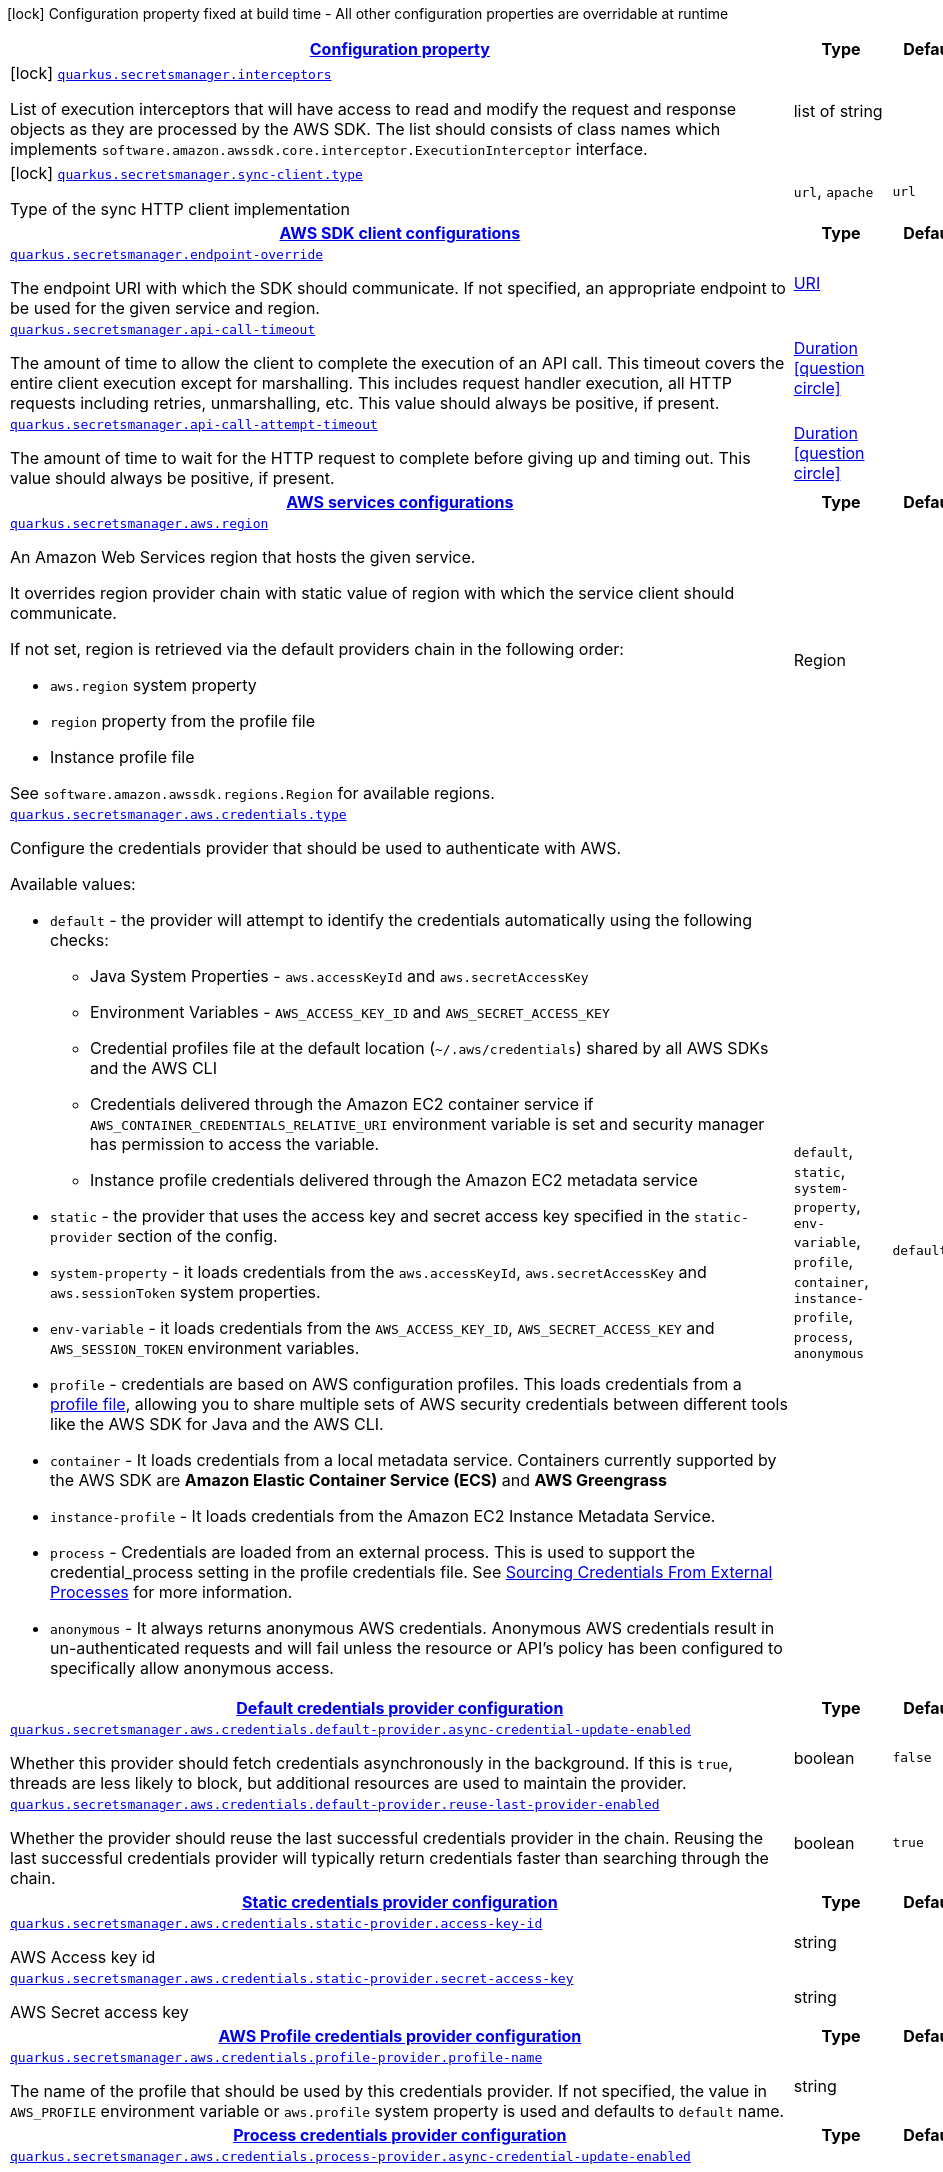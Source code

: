 [.configuration-legend]
icon:lock[title=Fixed at build time] Configuration property fixed at build time - All other configuration properties are overridable at runtime
[.configuration-reference.searchable, cols="80,.^10,.^10"]
|===

h|[[quarkus-amazon-secretsmanager_configuration]]link:#quarkus-amazon-secretsmanager_configuration[Configuration property]

h|Type
h|Default

a|icon:lock[title=Fixed at build time] [[quarkus-amazon-secretsmanager_quarkus.secretsmanager.interceptors]]`link:#quarkus-amazon-secretsmanager_quarkus.secretsmanager.interceptors[quarkus.secretsmanager.interceptors]`

[.description]
--
List of execution interceptors that will have access to read and modify the request and response objects as they are processed by the AWS SDK. 
 The list should consists of class names which implements `software.amazon.awssdk.core.interceptor.ExecutionInterceptor` interface.
--|list of string 
|


a|icon:lock[title=Fixed at build time] [[quarkus-amazon-secretsmanager_quarkus.secretsmanager.sync-client.type]]`link:#quarkus-amazon-secretsmanager_quarkus.secretsmanager.sync-client.type[quarkus.secretsmanager.sync-client.type]`

[.description]
--
Type of the sync HTTP client implementation
--|`url`, `apache` 
|`url`


h|[[quarkus-amazon-secretsmanager_quarkus.secretsmanager.sdk-aws-sdk-client-configurations]]link:#quarkus-amazon-secretsmanager_quarkus.secretsmanager.sdk-aws-sdk-client-configurations[AWS SDK client configurations]

h|Type
h|Default

a| [[quarkus-amazon-secretsmanager_quarkus.secretsmanager.endpoint-override]]`link:#quarkus-amazon-secretsmanager_quarkus.secretsmanager.endpoint-override[quarkus.secretsmanager.endpoint-override]`

[.description]
--
The endpoint URI with which the SDK should communicate. 
 If not specified, an appropriate endpoint to be used for the given service and region.
--|link:https://docs.oracle.com/javase/8/docs/api/java/net/URI.html[URI]
 
|


a| [[quarkus-amazon-secretsmanager_quarkus.secretsmanager.api-call-timeout]]`link:#quarkus-amazon-secretsmanager_quarkus.secretsmanager.api-call-timeout[quarkus.secretsmanager.api-call-timeout]`

[.description]
--
The amount of time to allow the client to complete the execution of an API call. 
 This timeout covers the entire client execution except for marshalling. This includes request handler execution, all HTTP requests including retries, unmarshalling, etc. 
 This value should always be positive, if present.
--|link:https://docs.oracle.com/javase/8/docs/api/java/time/Duration.html[Duration]
  link:#duration-note-anchor[icon:question-circle[], title=More information about the Duration format]
|


a| [[quarkus-amazon-secretsmanager_quarkus.secretsmanager.api-call-attempt-timeout]]`link:#quarkus-amazon-secretsmanager_quarkus.secretsmanager.api-call-attempt-timeout[quarkus.secretsmanager.api-call-attempt-timeout]`

[.description]
--
The amount of time to wait for the HTTP request to complete before giving up and timing out. 
 This value should always be positive, if present.
--|link:https://docs.oracle.com/javase/8/docs/api/java/time/Duration.html[Duration]
  link:#duration-note-anchor[icon:question-circle[], title=More information about the Duration format]
|


h|[[quarkus-amazon-secretsmanager_quarkus.secretsmanager.aws-aws-services-configurations]]link:#quarkus-amazon-secretsmanager_quarkus.secretsmanager.aws-aws-services-configurations[AWS services configurations]

h|Type
h|Default

a| [[quarkus-amazon-secretsmanager_quarkus.secretsmanager.aws.region]]`link:#quarkus-amazon-secretsmanager_quarkus.secretsmanager.aws.region[quarkus.secretsmanager.aws.region]`

[.description]
--
An Amazon Web Services region that hosts the given service.

It overrides region provider chain with static value of
region with which the service client should communicate.

If not set, region is retrieved via the default providers chain in the following order:

* `aws.region` system property
* `region` property from the profile file
* Instance profile file

See `software.amazon.awssdk.regions.Region` for available regions.
--|Region 
|


a| [[quarkus-amazon-secretsmanager_quarkus.secretsmanager.aws.credentials.type]]`link:#quarkus-amazon-secretsmanager_quarkus.secretsmanager.aws.credentials.type[quarkus.secretsmanager.aws.credentials.type]`

[.description]
--
Configure the credentials provider that should be used to authenticate with AWS.

Available values:

* `default` - the provider will attempt to identify the credentials automatically using the following checks:
** Java System Properties - `aws.accessKeyId` and `aws.secretAccessKey`
** Environment Variables - `AWS_ACCESS_KEY_ID` and `AWS_SECRET_ACCESS_KEY`
** Credential profiles file at the default location (`~/.aws/credentials`) shared by all AWS SDKs and the AWS CLI
** Credentials delivered through the Amazon EC2 container service if `AWS_CONTAINER_CREDENTIALS_RELATIVE_URI` environment variable is set and security manager has permission to access the variable.
** Instance profile credentials delivered through the Amazon EC2 metadata service
* `static` - the provider that uses the access key and secret access key specified in the `static-provider` section of the config.
* `system-property` - it loads credentials from the `aws.accessKeyId`, `aws.secretAccessKey` and `aws.sessionToken` system properties.
* `env-variable` - it loads credentials from the `AWS_ACCESS_KEY_ID`, `AWS_SECRET_ACCESS_KEY` and `AWS_SESSION_TOKEN` environment variables.
* `profile` - credentials are based on AWS configuration profiles. This loads credentials from
              a http://docs.aws.amazon.com/cli/latest/userguide/cli-chap-getting-started.html[profile file],
              allowing you to share multiple sets of AWS security credentials between different tools like the AWS SDK for Java and the AWS CLI.
* `container` - It loads credentials from a local metadata service. Containers currently supported by the AWS SDK are
                **Amazon Elastic Container Service (ECS)** and **AWS Greengrass**
* `instance-profile` - It loads credentials from the Amazon EC2 Instance Metadata Service.
* `process` - Credentials are loaded from an external process. This is used to support the credential_process setting in the profile
              credentials file. See https://docs.aws.amazon.com/cli/latest/topic/config-vars.html#sourcing-credentials-from-external-processes[Sourcing Credentials From External Processes]
              for more information.
* `anonymous` - It always returns anonymous AWS credentials. Anonymous AWS credentials result in un-authenticated requests and will
                fail unless the resource or API's policy has been configured to specifically allow anonymous access.
--|`default`, `static`, `system-property`, `env-variable`, `profile`, `container`, `instance-profile`, `process`, `anonymous` 
|`default`


h|[[quarkus-amazon-secretsmanager_quarkus.secretsmanager.aws.credentials.default-provider-default-credentials-provider-configuration]]link:#quarkus-amazon-secretsmanager_quarkus.secretsmanager.aws.credentials.default-provider-default-credentials-provider-configuration[Default credentials provider configuration]

h|Type
h|Default

a| [[quarkus-amazon-secretsmanager_quarkus.secretsmanager.aws.credentials.default-provider.async-credential-update-enabled]]`link:#quarkus-amazon-secretsmanager_quarkus.secretsmanager.aws.credentials.default-provider.async-credential-update-enabled[quarkus.secretsmanager.aws.credentials.default-provider.async-credential-update-enabled]`

[.description]
--
Whether this provider should fetch credentials asynchronously in the background. 
 If this is `true`, threads are less likely to block, but additional resources are used to maintain the provider.
--|boolean 
|`false`


a| [[quarkus-amazon-secretsmanager_quarkus.secretsmanager.aws.credentials.default-provider.reuse-last-provider-enabled]]`link:#quarkus-amazon-secretsmanager_quarkus.secretsmanager.aws.credentials.default-provider.reuse-last-provider-enabled[quarkus.secretsmanager.aws.credentials.default-provider.reuse-last-provider-enabled]`

[.description]
--
Whether the provider should reuse the last successful credentials provider in the chain. 
 Reusing the last successful credentials provider will typically return credentials faster than searching through the chain.
--|boolean 
|`true`


h|[[quarkus-amazon-secretsmanager_quarkus.secretsmanager.aws.credentials.static-provider-static-credentials-provider-configuration]]link:#quarkus-amazon-secretsmanager_quarkus.secretsmanager.aws.credentials.static-provider-static-credentials-provider-configuration[Static credentials provider configuration]

h|Type
h|Default

a| [[quarkus-amazon-secretsmanager_quarkus.secretsmanager.aws.credentials.static-provider.access-key-id]]`link:#quarkus-amazon-secretsmanager_quarkus.secretsmanager.aws.credentials.static-provider.access-key-id[quarkus.secretsmanager.aws.credentials.static-provider.access-key-id]`

[.description]
--
AWS Access key id
--|string 
|


a| [[quarkus-amazon-secretsmanager_quarkus.secretsmanager.aws.credentials.static-provider.secret-access-key]]`link:#quarkus-amazon-secretsmanager_quarkus.secretsmanager.aws.credentials.static-provider.secret-access-key[quarkus.secretsmanager.aws.credentials.static-provider.secret-access-key]`

[.description]
--
AWS Secret access key
--|string 
|


h|[[quarkus-amazon-secretsmanager_quarkus.secretsmanager.aws.credentials.profile-provider-aws-profile-credentials-provider-configuration]]link:#quarkus-amazon-secretsmanager_quarkus.secretsmanager.aws.credentials.profile-provider-aws-profile-credentials-provider-configuration[AWS Profile credentials provider configuration]

h|Type
h|Default

a| [[quarkus-amazon-secretsmanager_quarkus.secretsmanager.aws.credentials.profile-provider.profile-name]]`link:#quarkus-amazon-secretsmanager_quarkus.secretsmanager.aws.credentials.profile-provider.profile-name[quarkus.secretsmanager.aws.credentials.profile-provider.profile-name]`

[.description]
--
The name of the profile that should be used by this credentials provider. 
 If not specified, the value in `AWS_PROFILE` environment variable or `aws.profile` system property is used and defaults to `default` name.
--|string 
|


h|[[quarkus-amazon-secretsmanager_quarkus.secretsmanager.aws.credentials.process-provider-process-credentials-provider-configuration]]link:#quarkus-amazon-secretsmanager_quarkus.secretsmanager.aws.credentials.process-provider-process-credentials-provider-configuration[Process credentials provider configuration]

h|Type
h|Default

a| [[quarkus-amazon-secretsmanager_quarkus.secretsmanager.aws.credentials.process-provider.async-credential-update-enabled]]`link:#quarkus-amazon-secretsmanager_quarkus.secretsmanager.aws.credentials.process-provider.async-credential-update-enabled[quarkus.secretsmanager.aws.credentials.process-provider.async-credential-update-enabled]`

[.description]
--
Whether the provider should fetch credentials asynchronously in the background. 
 If this is true, threads are less likely to block when credentials are loaded, but additional resources are used to maintain the provider.
--|boolean 
|`false`


a| [[quarkus-amazon-secretsmanager_quarkus.secretsmanager.aws.credentials.process-provider.credential-refresh-threshold]]`link:#quarkus-amazon-secretsmanager_quarkus.secretsmanager.aws.credentials.process-provider.credential-refresh-threshold[quarkus.secretsmanager.aws.credentials.process-provider.credential-refresh-threshold]`

[.description]
--
The amount of time between when the credentials expire and when the credentials should start to be refreshed. 
 This allows the credentials to be refreshed ++*++before++*++ they are reported to expire.
--|link:https://docs.oracle.com/javase/8/docs/api/java/time/Duration.html[Duration]
  link:#duration-note-anchor[icon:question-circle[], title=More information about the Duration format]
|`15S`


a| [[quarkus-amazon-secretsmanager_quarkus.secretsmanager.aws.credentials.process-provider.process-output-limit]]`link:#quarkus-amazon-secretsmanager_quarkus.secretsmanager.aws.credentials.process-provider.process-output-limit[quarkus.secretsmanager.aws.credentials.process-provider.process-output-limit]`

[.description]
--
The maximum size of the output that can be returned by the external process before an exception is raised.
--|MemorySize  link:#memory-size-note-anchor[icon:question-circle[], title=More information about the MemorySize format]
|`1024`


a| [[quarkus-amazon-secretsmanager_quarkus.secretsmanager.aws.credentials.process-provider.command]]`link:#quarkus-amazon-secretsmanager_quarkus.secretsmanager.aws.credentials.process-provider.command[quarkus.secretsmanager.aws.credentials.process-provider.command]`

[.description]
--
The command that should be executed to retrieve credentials.
--|string 
|


h|[[quarkus-amazon-secretsmanager_quarkus.secretsmanager.sync-client-sync-http-transport-configurations]]link:#quarkus-amazon-secretsmanager_quarkus.secretsmanager.sync-client-sync-http-transport-configurations[Sync HTTP transport configurations]

h|Type
h|Default

a| [[quarkus-amazon-secretsmanager_quarkus.secretsmanager.sync-client.connection-timeout]]`link:#quarkus-amazon-secretsmanager_quarkus.secretsmanager.sync-client.connection-timeout[quarkus.secretsmanager.sync-client.connection-timeout]`

[.description]
--
The maximum amount of time to establish a connection before timing out.
--|link:https://docs.oracle.com/javase/8/docs/api/java/time/Duration.html[Duration]
  link:#duration-note-anchor[icon:question-circle[], title=More information about the Duration format]
|`2S`


a| [[quarkus-amazon-secretsmanager_quarkus.secretsmanager.sync-client.socket-timeout]]`link:#quarkus-amazon-secretsmanager_quarkus.secretsmanager.sync-client.socket-timeout[quarkus.secretsmanager.sync-client.socket-timeout]`

[.description]
--
The amount of time to wait for data to be transferred over an established, open connection before the connection is timed out.
--|link:https://docs.oracle.com/javase/8/docs/api/java/time/Duration.html[Duration]
  link:#duration-note-anchor[icon:question-circle[], title=More information about the Duration format]
|`30S`


a| [[quarkus-amazon-secretsmanager_quarkus.secretsmanager.sync-client.tls-key-managers-provider.type]]`link:#quarkus-amazon-secretsmanager_quarkus.secretsmanager.sync-client.tls-key-managers-provider.type[quarkus.secretsmanager.sync-client.tls-key-managers-provider.type]`

[.description]
--
TLS key managers provider type.

Available providers:

* `none` - Use this provider if you don't want the client to present any certificates to the remote TLS host.
* `system-property` - Provider checks the standard `javax.net.ssl.keyStore`, `javax.net.ssl.keyStorePassword`, and
                      `javax.net.ssl.keyStoreType` properties defined by the
                       https://docs.oracle.com/javase/8/docs/technotes/guides/security/jsse/JSSERefGuide.html[JSSE].
* `file-store` - Provider that loads a the key store from a file.
--|`none`, `system-property`, `file-store` 
|`system-property`


a| [[quarkus-amazon-secretsmanager_quarkus.secretsmanager.sync-client.tls-key-managers-provider.file-store.path]]`link:#quarkus-amazon-secretsmanager_quarkus.secretsmanager.sync-client.tls-key-managers-provider.file-store.path[quarkus.secretsmanager.sync-client.tls-key-managers-provider.file-store.path]`

[.description]
--
Path to the key store.
--|path 
|


a| [[quarkus-amazon-secretsmanager_quarkus.secretsmanager.sync-client.tls-key-managers-provider.file-store.type]]`link:#quarkus-amazon-secretsmanager_quarkus.secretsmanager.sync-client.tls-key-managers-provider.file-store.type[quarkus.secretsmanager.sync-client.tls-key-managers-provider.file-store.type]`

[.description]
--
Key store type. 
 See the KeyStore section in the https://docs.oracle.com/javase/8/docs/technotes/guides/security/StandardNames.html++#++KeyStore++[++Java Cryptography Architecture Standard Algorithm Name Documentation++]++ for information about standard keystore types.
--|string 
|


a| [[quarkus-amazon-secretsmanager_quarkus.secretsmanager.sync-client.tls-key-managers-provider.file-store.password]]`link:#quarkus-amazon-secretsmanager_quarkus.secretsmanager.sync-client.tls-key-managers-provider.file-store.password[quarkus.secretsmanager.sync-client.tls-key-managers-provider.file-store.password]`

[.description]
--
Key store password
--|string 
|


a| [[quarkus-amazon-secretsmanager_quarkus.secretsmanager.sync-client.tls-trust-managers-provider.type]]`link:#quarkus-amazon-secretsmanager_quarkus.secretsmanager.sync-client.tls-trust-managers-provider.type[quarkus.secretsmanager.sync-client.tls-trust-managers-provider.type]`

[.description]
--
TLS trust managers provider type.

Available providers:

* `trust-all` - Use this provider to disable the validation of servers certificates and therefor turst all server certificates.
* `system-property` - Provider checks the standard `javax.net.ssl.keyStore`, `javax.net.ssl.keyStorePassword`, and
                      `javax.net.ssl.keyStoreType` properties defined by the
                       https://docs.oracle.com/javase/8/docs/technotes/guides/security/jsse/JSSERefGuide.html[JSSE].
* `file-store` - Provider that loads a the key store from a file.
--|`trust-all`, `system-property`, `file-store` 
|`system-property`


a| [[quarkus-amazon-secretsmanager_quarkus.secretsmanager.sync-client.tls-trust-managers-provider.file-store.path]]`link:#quarkus-amazon-secretsmanager_quarkus.secretsmanager.sync-client.tls-trust-managers-provider.file-store.path[quarkus.secretsmanager.sync-client.tls-trust-managers-provider.file-store.path]`

[.description]
--
Path to the key store.
--|path 
|


a| [[quarkus-amazon-secretsmanager_quarkus.secretsmanager.sync-client.tls-trust-managers-provider.file-store.type]]`link:#quarkus-amazon-secretsmanager_quarkus.secretsmanager.sync-client.tls-trust-managers-provider.file-store.type[quarkus.secretsmanager.sync-client.tls-trust-managers-provider.file-store.type]`

[.description]
--
Key store type. 
 See the KeyStore section in the https://docs.oracle.com/javase/8/docs/technotes/guides/security/StandardNames.html++#++KeyStore++[++Java Cryptography Architecture Standard Algorithm Name Documentation++]++ for information about standard keystore types.
--|string 
|


a| [[quarkus-amazon-secretsmanager_quarkus.secretsmanager.sync-client.tls-trust-managers-provider.file-store.password]]`link:#quarkus-amazon-secretsmanager_quarkus.secretsmanager.sync-client.tls-trust-managers-provider.file-store.password[quarkus.secretsmanager.sync-client.tls-trust-managers-provider.file-store.password]`

[.description]
--
Key store password
--|string 
|


h|[[quarkus-amazon-secretsmanager_quarkus.secretsmanager.sync-client.apache-apache-http-client-specific-configurations]]link:#quarkus-amazon-secretsmanager_quarkus.secretsmanager.sync-client.apache-apache-http-client-specific-configurations[Apache HTTP client specific configurations]

h|Type
h|Default

a| [[quarkus-amazon-secretsmanager_quarkus.secretsmanager.sync-client.apache.connection-acquisition-timeout]]`link:#quarkus-amazon-secretsmanager_quarkus.secretsmanager.sync-client.apache.connection-acquisition-timeout[quarkus.secretsmanager.sync-client.apache.connection-acquisition-timeout]`

[.description]
--
The amount of time to wait when acquiring a connection from the pool before giving up and timing out.
--|link:https://docs.oracle.com/javase/8/docs/api/java/time/Duration.html[Duration]
  link:#duration-note-anchor[icon:question-circle[], title=More information about the Duration format]
|`10S`


a| [[quarkus-amazon-secretsmanager_quarkus.secretsmanager.sync-client.apache.connection-max-idle-time]]`link:#quarkus-amazon-secretsmanager_quarkus.secretsmanager.sync-client.apache.connection-max-idle-time[quarkus.secretsmanager.sync-client.apache.connection-max-idle-time]`

[.description]
--
The maximum amount of time that a connection should be allowed to remain open while idle.
--|link:https://docs.oracle.com/javase/8/docs/api/java/time/Duration.html[Duration]
  link:#duration-note-anchor[icon:question-circle[], title=More information about the Duration format]
|`60S`


a| [[quarkus-amazon-secretsmanager_quarkus.secretsmanager.sync-client.apache.connection-time-to-live]]`link:#quarkus-amazon-secretsmanager_quarkus.secretsmanager.sync-client.apache.connection-time-to-live[quarkus.secretsmanager.sync-client.apache.connection-time-to-live]`

[.description]
--
The maximum amount of time that a connection should be allowed to remain open, regardless of usage frequency.
--|link:https://docs.oracle.com/javase/8/docs/api/java/time/Duration.html[Duration]
  link:#duration-note-anchor[icon:question-circle[], title=More information about the Duration format]
|


a| [[quarkus-amazon-secretsmanager_quarkus.secretsmanager.sync-client.apache.max-connections]]`link:#quarkus-amazon-secretsmanager_quarkus.secretsmanager.sync-client.apache.max-connections[quarkus.secretsmanager.sync-client.apache.max-connections]`

[.description]
--
The maximum number of connections allowed in the connection pool. 
 Each built HTTP client has its own private connection pool.
--|int 
|`50`


a| [[quarkus-amazon-secretsmanager_quarkus.secretsmanager.sync-client.apache.expect-continue-enabled]]`link:#quarkus-amazon-secretsmanager_quarkus.secretsmanager.sync-client.apache.expect-continue-enabled[quarkus.secretsmanager.sync-client.apache.expect-continue-enabled]`

[.description]
--
Whether the client should send an HTTP expect-continue handshake before each request.
--|boolean 
|`true`


a| [[quarkus-amazon-secretsmanager_quarkus.secretsmanager.sync-client.apache.use-idle-connection-reaper]]`link:#quarkus-amazon-secretsmanager_quarkus.secretsmanager.sync-client.apache.use-idle-connection-reaper[quarkus.secretsmanager.sync-client.apache.use-idle-connection-reaper]`

[.description]
--
Whether the idle connections in the connection pool should be closed asynchronously. 
 When enabled, connections left idling for longer than `quarkus..sync-client.connection-max-idle-time` will be closed. This will not close connections currently in use.
--|boolean 
|`true`


a| [[quarkus-amazon-secretsmanager_quarkus.secretsmanager.sync-client.apache.proxy.enabled]]`link:#quarkus-amazon-secretsmanager_quarkus.secretsmanager.sync-client.apache.proxy.enabled[quarkus.secretsmanager.sync-client.apache.proxy.enabled]`

[.description]
--
Enable HTTP proxy
--|boolean 
|`false`


a| [[quarkus-amazon-secretsmanager_quarkus.secretsmanager.sync-client.apache.proxy.endpoint]]`link:#quarkus-amazon-secretsmanager_quarkus.secretsmanager.sync-client.apache.proxy.endpoint[quarkus.secretsmanager.sync-client.apache.proxy.endpoint]`

[.description]
--
The endpoint of the proxy server that the SDK should connect through. 
 Currently, the endpoint is limited to a host and port. Any other URI components will result in an exception being raised.
--|link:https://docs.oracle.com/javase/8/docs/api/java/net/URI.html[URI]
 
|


a| [[quarkus-amazon-secretsmanager_quarkus.secretsmanager.sync-client.apache.proxy.username]]`link:#quarkus-amazon-secretsmanager_quarkus.secretsmanager.sync-client.apache.proxy.username[quarkus.secretsmanager.sync-client.apache.proxy.username]`

[.description]
--
The username to use when connecting through a proxy.
--|string 
|


a| [[quarkus-amazon-secretsmanager_quarkus.secretsmanager.sync-client.apache.proxy.password]]`link:#quarkus-amazon-secretsmanager_quarkus.secretsmanager.sync-client.apache.proxy.password[quarkus.secretsmanager.sync-client.apache.proxy.password]`

[.description]
--
The password to use when connecting through a proxy.
--|string 
|


a| [[quarkus-amazon-secretsmanager_quarkus.secretsmanager.sync-client.apache.proxy.ntlm-domain]]`link:#quarkus-amazon-secretsmanager_quarkus.secretsmanager.sync-client.apache.proxy.ntlm-domain[quarkus.secretsmanager.sync-client.apache.proxy.ntlm-domain]`

[.description]
--
For NTLM proxies - the Windows domain name to use when authenticating with the proxy.
--|string 
|


a| [[quarkus-amazon-secretsmanager_quarkus.secretsmanager.sync-client.apache.proxy.ntlm-workstation]]`link:#quarkus-amazon-secretsmanager_quarkus.secretsmanager.sync-client.apache.proxy.ntlm-workstation[quarkus.secretsmanager.sync-client.apache.proxy.ntlm-workstation]`

[.description]
--
For NTLM proxies - the Windows workstation name to use when authenticating with the proxy.
--|string 
|


a| [[quarkus-amazon-secretsmanager_quarkus.secretsmanager.sync-client.apache.proxy.preemptive-basic-authentication-enabled]]`link:#quarkus-amazon-secretsmanager_quarkus.secretsmanager.sync-client.apache.proxy.preemptive-basic-authentication-enabled[quarkus.secretsmanager.sync-client.apache.proxy.preemptive-basic-authentication-enabled]`

[.description]
--
Whether to attempt to authenticate preemptively against the proxy server using basic authentication.
--|boolean 
|


a| [[quarkus-amazon-secretsmanager_quarkus.secretsmanager.sync-client.apache.proxy.non-proxy-hosts]]`link:#quarkus-amazon-secretsmanager_quarkus.secretsmanager.sync-client.apache.proxy.non-proxy-hosts[quarkus.secretsmanager.sync-client.apache.proxy.non-proxy-hosts]`

[.description]
--
The hosts that the client is allowed to access without going through the proxy.
--|list of string 
|


h|[[quarkus-amazon-secretsmanager_quarkus.secretsmanager.async-client-netty-http-transport-configurations]]link:#quarkus-amazon-secretsmanager_quarkus.secretsmanager.async-client-netty-http-transport-configurations[Netty HTTP transport configurations]

h|Type
h|Default

a| [[quarkus-amazon-secretsmanager_quarkus.secretsmanager.async-client.max-concurrency]]`link:#quarkus-amazon-secretsmanager_quarkus.secretsmanager.async-client.max-concurrency[quarkus.secretsmanager.async-client.max-concurrency]`

[.description]
--
The maximum number of allowed concurrent requests. 
 For HTTP/1.1 this is the same as max connections. For HTTP/2 the number of connections that will be used depends on the max streams allowed per connection.
--|int 
|`50`


a| [[quarkus-amazon-secretsmanager_quarkus.secretsmanager.async-client.max-pending-connection-acquires]]`link:#quarkus-amazon-secretsmanager_quarkus.secretsmanager.async-client.max-pending-connection-acquires[quarkus.secretsmanager.async-client.max-pending-connection-acquires]`

[.description]
--
The maximum number of pending acquires allowed. 
 Once this exceeds, acquire tries will be failed.
--|int 
|`10000`


a| [[quarkus-amazon-secretsmanager_quarkus.secretsmanager.async-client.read-timeout]]`link:#quarkus-amazon-secretsmanager_quarkus.secretsmanager.async-client.read-timeout[quarkus.secretsmanager.async-client.read-timeout]`

[.description]
--
The amount of time to wait for a read on a socket before an exception is thrown. 
 Specify `0` to disable.
--|link:https://docs.oracle.com/javase/8/docs/api/java/time/Duration.html[Duration]
  link:#duration-note-anchor[icon:question-circle[], title=More information about the Duration format]
|`30S`


a| [[quarkus-amazon-secretsmanager_quarkus.secretsmanager.async-client.write-timeout]]`link:#quarkus-amazon-secretsmanager_quarkus.secretsmanager.async-client.write-timeout[quarkus.secretsmanager.async-client.write-timeout]`

[.description]
--
The amount of time to wait for a write on a socket before an exception is thrown. 
 Specify `0` to disable.
--|link:https://docs.oracle.com/javase/8/docs/api/java/time/Duration.html[Duration]
  link:#duration-note-anchor[icon:question-circle[], title=More information about the Duration format]
|`30S`


a| [[quarkus-amazon-secretsmanager_quarkus.secretsmanager.async-client.connection-timeout]]`link:#quarkus-amazon-secretsmanager_quarkus.secretsmanager.async-client.connection-timeout[quarkus.secretsmanager.async-client.connection-timeout]`

[.description]
--
The amount of time to wait when initially establishing a connection before giving up and timing out.
--|link:https://docs.oracle.com/javase/8/docs/api/java/time/Duration.html[Duration]
  link:#duration-note-anchor[icon:question-circle[], title=More information about the Duration format]
|`10S`


a| [[quarkus-amazon-secretsmanager_quarkus.secretsmanager.async-client.connection-acquisition-timeout]]`link:#quarkus-amazon-secretsmanager_quarkus.secretsmanager.async-client.connection-acquisition-timeout[quarkus.secretsmanager.async-client.connection-acquisition-timeout]`

[.description]
--
The amount of time to wait when acquiring a connection from the pool before giving up and timing out.
--|link:https://docs.oracle.com/javase/8/docs/api/java/time/Duration.html[Duration]
  link:#duration-note-anchor[icon:question-circle[], title=More information about the Duration format]
|`2S`


a| [[quarkus-amazon-secretsmanager_quarkus.secretsmanager.async-client.connection-time-to-live]]`link:#quarkus-amazon-secretsmanager_quarkus.secretsmanager.async-client.connection-time-to-live[quarkus.secretsmanager.async-client.connection-time-to-live]`

[.description]
--
The maximum amount of time that a connection should be allowed to remain open, regardless of usage frequency.
--|link:https://docs.oracle.com/javase/8/docs/api/java/time/Duration.html[Duration]
  link:#duration-note-anchor[icon:question-circle[], title=More information about the Duration format]
|


a| [[quarkus-amazon-secretsmanager_quarkus.secretsmanager.async-client.connection-max-idle-time]]`link:#quarkus-amazon-secretsmanager_quarkus.secretsmanager.async-client.connection-max-idle-time[quarkus.secretsmanager.async-client.connection-max-idle-time]`

[.description]
--
The maximum amount of time that a connection should be allowed to remain open while idle. 
 Currently has no effect if `quarkus..async-client.use-idle-connection-reaper` is false.
--|link:https://docs.oracle.com/javase/8/docs/api/java/time/Duration.html[Duration]
  link:#duration-note-anchor[icon:question-circle[], title=More information about the Duration format]
|`5S`


a| [[quarkus-amazon-secretsmanager_quarkus.secretsmanager.async-client.use-idle-connection-reaper]]`link:#quarkus-amazon-secretsmanager_quarkus.secretsmanager.async-client.use-idle-connection-reaper[quarkus.secretsmanager.async-client.use-idle-connection-reaper]`

[.description]
--
Whether the idle connections in the connection pool should be closed. 
 When enabled, connections left idling for longer than `quarkus..async-client.connection-max-idle-time` will be closed. This will not close connections currently in use.
--|boolean 
|`true`


a| [[quarkus-amazon-secretsmanager_quarkus.secretsmanager.async-client.protocol]]`link:#quarkus-amazon-secretsmanager_quarkus.secretsmanager.async-client.protocol[quarkus.secretsmanager.async-client.protocol]`

[.description]
--
The HTTP protocol to use.
--|`http1-1`, `http2` 
|`http1-1`


a| [[quarkus-amazon-secretsmanager_quarkus.secretsmanager.async-client.ssl-provider]]`link:#quarkus-amazon-secretsmanager_quarkus.secretsmanager.async-client.ssl-provider[quarkus.secretsmanager.async-client.ssl-provider]`

[.description]
--
The SSL Provider to be used in the Netty client. 
 Default is `OPENSSL` if available, `JDK` otherwise.
--|`jdk`, `openssl`, `openssl-refcnt` 
|


a| [[quarkus-amazon-secretsmanager_quarkus.secretsmanager.async-client.http2.max-streams]]`link:#quarkus-amazon-secretsmanager_quarkus.secretsmanager.async-client.http2.max-streams[quarkus.secretsmanager.async-client.http2.max-streams]`

[.description]
--
The maximum number of concurrent streams for an HTTP/2 connection. 
 This setting is only respected when the HTTP/2 protocol is used.
--|long 
|`4294967295`


a| [[quarkus-amazon-secretsmanager_quarkus.secretsmanager.async-client.http2.initial-window-size]]`link:#quarkus-amazon-secretsmanager_quarkus.secretsmanager.async-client.http2.initial-window-size[quarkus.secretsmanager.async-client.http2.initial-window-size]`

[.description]
--
The initial window size for an HTTP/2 stream. 
 This setting is only respected when the HTTP/2 protocol is used.
--|int 
|`1048576`


a| [[quarkus-amazon-secretsmanager_quarkus.secretsmanager.async-client.http2.health-check-ping-period]]`link:#quarkus-amazon-secretsmanager_quarkus.secretsmanager.async-client.http2.health-check-ping-period[quarkus.secretsmanager.async-client.http2.health-check-ping-period]`

[.description]
--
Sets the period that the Netty client will send `PING` frames to the remote endpoint to check the health of the connection. To disable this feature, set a duration of 0. 
 This setting is only respected when the HTTP/2 protocol is used.
--|link:https://docs.oracle.com/javase/8/docs/api/java/time/Duration.html[Duration]
  link:#duration-note-anchor[icon:question-circle[], title=More information about the Duration format]
|`5`


a| [[quarkus-amazon-secretsmanager_quarkus.secretsmanager.async-client.proxy.enabled]]`link:#quarkus-amazon-secretsmanager_quarkus.secretsmanager.async-client.proxy.enabled[quarkus.secretsmanager.async-client.proxy.enabled]`

[.description]
--
Enable HTTP proxy.
--|boolean 
|`false`


a| [[quarkus-amazon-secretsmanager_quarkus.secretsmanager.async-client.proxy.endpoint]]`link:#quarkus-amazon-secretsmanager_quarkus.secretsmanager.async-client.proxy.endpoint[quarkus.secretsmanager.async-client.proxy.endpoint]`

[.description]
--
The endpoint of the proxy server that the SDK should connect through. 
 Currently, the endpoint is limited to a host and port. Any other URI components will result in an exception being raised.
--|link:https://docs.oracle.com/javase/8/docs/api/java/net/URI.html[URI]
 
|


a| [[quarkus-amazon-secretsmanager_quarkus.secretsmanager.async-client.proxy.non-proxy-hosts]]`link:#quarkus-amazon-secretsmanager_quarkus.secretsmanager.async-client.proxy.non-proxy-hosts[quarkus.secretsmanager.async-client.proxy.non-proxy-hosts]`

[.description]
--
The hosts that the client is allowed to access without going through the proxy.
--|list of string 
|


a| [[quarkus-amazon-secretsmanager_quarkus.secretsmanager.async-client.tls-key-managers-provider.type]]`link:#quarkus-amazon-secretsmanager_quarkus.secretsmanager.async-client.tls-key-managers-provider.type[quarkus.secretsmanager.async-client.tls-key-managers-provider.type]`

[.description]
--
TLS key managers provider type.

Available providers:

* `none` - Use this provider if you don't want the client to present any certificates to the remote TLS host.
* `system-property` - Provider checks the standard `javax.net.ssl.keyStore`, `javax.net.ssl.keyStorePassword`, and
                      `javax.net.ssl.keyStoreType` properties defined by the
                       https://docs.oracle.com/javase/8/docs/technotes/guides/security/jsse/JSSERefGuide.html[JSSE].
* `file-store` - Provider that loads a the key store from a file.
--|`none`, `system-property`, `file-store` 
|`system-property`


a| [[quarkus-amazon-secretsmanager_quarkus.secretsmanager.async-client.tls-key-managers-provider.file-store.path]]`link:#quarkus-amazon-secretsmanager_quarkus.secretsmanager.async-client.tls-key-managers-provider.file-store.path[quarkus.secretsmanager.async-client.tls-key-managers-provider.file-store.path]`

[.description]
--
Path to the key store.
--|path 
|


a| [[quarkus-amazon-secretsmanager_quarkus.secretsmanager.async-client.tls-key-managers-provider.file-store.type]]`link:#quarkus-amazon-secretsmanager_quarkus.secretsmanager.async-client.tls-key-managers-provider.file-store.type[quarkus.secretsmanager.async-client.tls-key-managers-provider.file-store.type]`

[.description]
--
Key store type. 
 See the KeyStore section in the https://docs.oracle.com/javase/8/docs/technotes/guides/security/StandardNames.html++#++KeyStore++[++Java Cryptography Architecture Standard Algorithm Name Documentation++]++ for information about standard keystore types.
--|string 
|


a| [[quarkus-amazon-secretsmanager_quarkus.secretsmanager.async-client.tls-key-managers-provider.file-store.password]]`link:#quarkus-amazon-secretsmanager_quarkus.secretsmanager.async-client.tls-key-managers-provider.file-store.password[quarkus.secretsmanager.async-client.tls-key-managers-provider.file-store.password]`

[.description]
--
Key store password
--|string 
|


a| [[quarkus-amazon-secretsmanager_quarkus.secretsmanager.async-client.tls-trust-managers-provider.type]]`link:#quarkus-amazon-secretsmanager_quarkus.secretsmanager.async-client.tls-trust-managers-provider.type[quarkus.secretsmanager.async-client.tls-trust-managers-provider.type]`

[.description]
--
TLS trust managers provider type.

Available providers:

* `trust-all` - Use this provider to disable the validation of servers certificates and therefor turst all server certificates.
* `system-property` - Provider checks the standard `javax.net.ssl.keyStore`, `javax.net.ssl.keyStorePassword`, and
                      `javax.net.ssl.keyStoreType` properties defined by the
                       https://docs.oracle.com/javase/8/docs/technotes/guides/security/jsse/JSSERefGuide.html[JSSE].
* `file-store` - Provider that loads a the key store from a file.
--|`trust-all`, `system-property`, `file-store` 
|`system-property`


a| [[quarkus-amazon-secretsmanager_quarkus.secretsmanager.async-client.tls-trust-managers-provider.file-store.path]]`link:#quarkus-amazon-secretsmanager_quarkus.secretsmanager.async-client.tls-trust-managers-provider.file-store.path[quarkus.secretsmanager.async-client.tls-trust-managers-provider.file-store.path]`

[.description]
--
Path to the key store.
--|path 
|


a| [[quarkus-amazon-secretsmanager_quarkus.secretsmanager.async-client.tls-trust-managers-provider.file-store.type]]`link:#quarkus-amazon-secretsmanager_quarkus.secretsmanager.async-client.tls-trust-managers-provider.file-store.type[quarkus.secretsmanager.async-client.tls-trust-managers-provider.file-store.type]`

[.description]
--
Key store type. 
 See the KeyStore section in the https://docs.oracle.com/javase/8/docs/technotes/guides/security/StandardNames.html++#++KeyStore++[++Java Cryptography Architecture Standard Algorithm Name Documentation++]++ for information about standard keystore types.
--|string 
|


a| [[quarkus-amazon-secretsmanager_quarkus.secretsmanager.async-client.tls-trust-managers-provider.file-store.password]]`link:#quarkus-amazon-secretsmanager_quarkus.secretsmanager.async-client.tls-trust-managers-provider.file-store.password[quarkus.secretsmanager.async-client.tls-trust-managers-provider.file-store.password]`

[.description]
--
Key store password
--|string 
|


a| [[quarkus-amazon-secretsmanager_quarkus.secretsmanager.async-client.event-loop.override]]`link:#quarkus-amazon-secretsmanager_quarkus.secretsmanager.async-client.event-loop.override[quarkus.secretsmanager.async-client.event-loop.override]`

[.description]
--
Enable the custom configuration of the Netty event loop group.
--|boolean 
|`false`


a| [[quarkus-amazon-secretsmanager_quarkus.secretsmanager.async-client.event-loop.number-of-threads]]`link:#quarkus-amazon-secretsmanager_quarkus.secretsmanager.async-client.event-loop.number-of-threads[quarkus.secretsmanager.async-client.event-loop.number-of-threads]`

[.description]
--
Number of threads to use for the event loop group. 
 If not set, the default Netty thread count is used (which is double the number of available processors unless the `io.netty.eventLoopThreads` system property is set.
--|int 
|


a| [[quarkus-amazon-secretsmanager_quarkus.secretsmanager.async-client.event-loop.thread-name-prefix]]`link:#quarkus-amazon-secretsmanager_quarkus.secretsmanager.async-client.event-loop.thread-name-prefix[quarkus.secretsmanager.async-client.event-loop.thread-name-prefix]`

[.description]
--
The thread name prefix for threads created by this thread factory used by event loop group. 
 The prefix will be appended with a number unique to the thread factory and a number unique to the thread. 
 If not specified it defaults to `aws-java-sdk-NettyEventLoop`
--|string 
|


a| [[quarkus-amazon-secretsmanager_quarkus.secretsmanager.async-client.advanced.use-future-completion-thread-pool]]`link:#quarkus-amazon-secretsmanager_quarkus.secretsmanager.async-client.advanced.use-future-completion-thread-pool[quarkus.secretsmanager.async-client.advanced.use-future-completion-thread-pool]`

[.description]
--
Whether the default thread pool should be used to complete the futures returned from the HTTP client request. 
 When disabled, futures will be completed on the Netty event loop thread.
--|boolean 
|`true`

|===
ifndef::no-duration-note[]
[NOTE]
[[duration-note-anchor]]
.About the Duration format
====
The format for durations uses the standard `java.time.Duration` format.
You can learn more about it in the link:https://docs.oracle.com/javase/8/docs/api/java/time/Duration.html#parse-java.lang.CharSequence-[Duration#parse() javadoc].

You can also provide duration values starting with a number.
In this case, if the value consists only of a number, the converter treats the value as seconds.
Otherwise, `PT` is implicitly prepended to the value to obtain a standard `java.time.Duration` format.
====
endif::no-duration-note[]

[NOTE]
[[memory-size-note-anchor]]
.About the MemorySize format
====
A size configuration option recognises string in this format (shown as a regular expression): `[0-9]+[KkMmGgTtPpEeZzYy]?`.
If no suffix is given, assume bytes.
====
